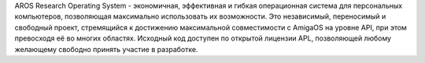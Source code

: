   
.. raw:: html

   <script src="/js/random-image.js"></script>

   <h1>Введение<br><img style="width: 238px; height: 2px;" alt="" src="/images/sidespacer.png"></h1>

AROS Research Operating System - экономичная, эффективная и гибкая 
операционная система для персональных компьютеров, 
позволяющая максимально использовать их возможности. 
Это независимый, переносимый и свободный проект, стремящийся к достижению 
максимальной совместимости с AmigaOS на уровне API, при этом превосходя 
её во многих областях. Исходный код доступен по открытой 
лицензии APL, позволяющей любому желающему свободно принять участие в 
разработке.
